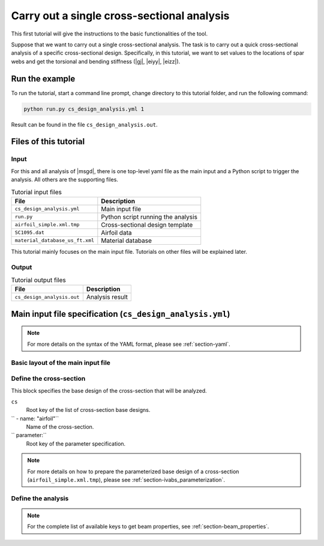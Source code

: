 Carry out a single cross-sectional analysis
============================================


This first tutorial will give the instructions to the basic functionalities of the tool.

Suppose that we want to carry out a single cross-sectional analysis.
The task is to carry out a quick cross-sectional analysis of a specific cross-sectional design.
Specifically, in this tutorial, we want to set values to the locations of spar webs and get the torsional and bending stiffness (|gj|, |eiyy|, |eizz|).


Run the example
----------------------

To run the tutorial, start a command line prompt, change directory to this tutorial folder, and run the following command:

..  code-block:: shell

    python run.py cs_design_analysis.yml 1

Result can be found in the file ``cs_design_analysis.out``.




Files of this tutorial
-----------------------

Input
^^^^^^

For this and all analysis of |msgd|, there is one top-level yaml file as the main input and a Python script to trigger the analysis.
All others are the supporting files.

..  list-table:: Tutorial input files
    :header-rows: 1

    * - File
      - Description
    * - ``cs_design_analysis.yml``
      - Main input file
    * - ``run.py``
      - Python script running the analysis
    * - ``airfoil_simple.xml.tmp``
      - Cross-sectional design template
    * - ``SC1095.dat``
      - Airfoil data
    * - ``material_database_us_ft.xml``
      - Material database

This tutorial mainly focuses on the main input file.
Tutorials on other files will be explained later.

Output
^^^^^^^^

..  list-table:: Tutorial output files
    :header-rows: 1

    * - File
      - Description
    * - ``cs_design_analysis.out``
      - Analysis result


Main input file specification (``cs_design_analysis.yml``)
------------------------------------------------------------

..  note::

    For more details on the syntax of the YAML format, please see :ref:`section-yaml`.



Basic layout of the main input file
^^^^^^^^^^^^^^^^^^^^^^^^^^^^^^^^^^^^^^

..  code-block:: yaml
    :linenos:

    cs:
      # Define cross-sectional designs

    analysis:
      # Define analysis steps




Define the cross-section
^^^^^^^^^^^^^^^^^^^^^^^^^^

This block specifies the base design of the cross-section that will be analyzed.

..  code-block:: yaml
    :linenos:

    cs:
      - name: "airfoil"
        parameter:
          a2p1: 0.82
          a2p3: 0.58
        design:
          dim: 2
          tool: "prevabs"
          base_file: "airfoil_simple.xml.tmp"
        model:
          md1:
            tool: "vabs"

``cs``
    Root key of the list of cross-section base designs.

``  - name: "airfoil"``
    Name of the cross-section.

``    parameter:``
    Root key of the parameter specification.


..  note::

    For more details on how to prepare the parameterized base design of a cross-section (``airfoil_simple.xml.tmp``), please see :ref:`section-ivabs_parameterization`.




Define the analysis
^^^^^^^^^^^^^^^^^^^^^^

..  code-block:: yaml
    :linenos:

    analysis:
      steps:
        - step: "cs analysis"
          type: "cs"
          analysis: "h"
          output:
            - value: ["gj", "eiyy", "eizz"]


..  note::

    For the complete list of available keys to get beam properties, see :ref:`section-beam_properties`.




